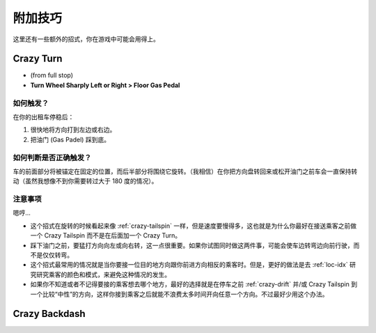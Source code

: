 .. _add-skills:

附加技巧
============

这里还有一些额外的招式，你在游戏中可能会用得上。

.. _crazy-turn:

Crazy Turn
----------------

.. image:: ./img/CTT-CrazyTurn-100x126.png
   :align: center

- (from full stop)
- **Turn Wheel Sharply Left or Right > Floor Gas Pedal**

如何触发？
+++++++++++

在你的出租车停稳后：

1. 很快地将方向打到左边或右边。
2. 把油门 (Gas Padel) 踩到底。


如何判断是否正确触发？
++++++++++++++++++++++++

车的前面部分将被锚定在固定的位置，而后半部分将围绕它旋转。（我相信）在你把方向盘转回来或松开油门之前车会一直保持转动（虽然我想像不到你需要转过大于 180 度的情况）。

注意事项
++++++++++++

嗯哼...

- 这个招式在旋转的时候看起来像 :ref:`crazy-tailspin` 一样，但是速度要慢得多，这也就是为什么你最好在接送乘客之前做一个 Crazy Tailspin 而不是在后面加一个 Crazy Turn。

- 踩下油门之前，要猛打方向向左或向右转，这一点很重要。如果你试图同时做这两件事，可能会使车边转弯边向前行驶，而不是仅仅转弯。

- 这个招式最常用的情况就是当你要接一位目的地方向跟你前进方向相反的乘客时。但是，更好的做法是去 :ref:`loc-idx` 研究研究乘客的颜色和模式，来避免这种情况的发生。

- 如果你不知道或者不记得要接的乘客想去哪个地方，最好的选择就是在停车之前 :ref:`crazy-drift` 并/或 Crazy Tailspin 到一个比较“中性”的方向，这样你接到乘客之后就能不浪费太多时间开向任意一个方向。不过最好少用这个办法。


Crazy Backdash
------------------
